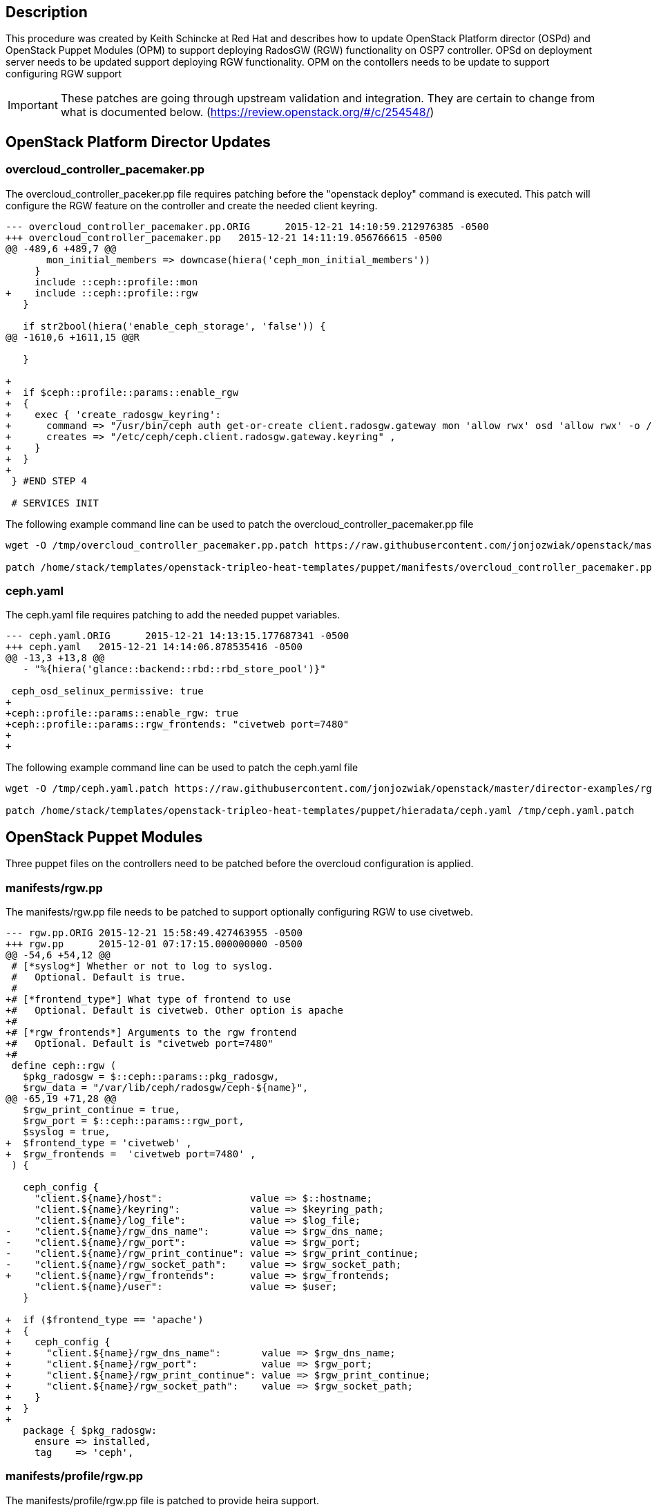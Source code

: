 == Description

This procedure was created by Keith Schincke at Red Hat and describes how to update OpenStack Platform director (OSPd) and OpenStack Puppet Modules (OPM) to support deploying RadosGW (RGW) functionality on OSP7 controller. OPSd on deployment server needs to be updated support deploying RGW functionality. OPM on the contollers needs to be update to support configuring RGW support 

IMPORTANT: These patches are going through upstream validation and integration. They are certain to change from what is documented below. (https://review.openstack.org/#/c/254548/)


== OpenStack Platform Director Updates

=== overcloud_controller_pacemaker.pp

The overcloud_controller_paceker.pp file requires patching before the "openstack deploy" command is executed. This patch will configure the RGW feature on the controller and create the needed client keyring. 

----
--- overcloud_controller_pacemaker.pp.ORIG	2015-12-21 14:10:59.212976385 -0500
+++ overcloud_controller_pacemaker.pp	2015-12-21 14:11:19.056766615 -0500
@@ -489,6 +489,7 @@
       mon_initial_members => downcase(hiera('ceph_mon_initial_members'))
     }
     include ::ceph::profile::mon
+    include ::ceph::profile::rgw
   }
 
   if str2bool(hiera('enable_ceph_storage', 'false')) {
@@ -1610,6 +1611,15 @@R
 
   }
 
+
+  if $ceph::profile::params::enable_rgw
+  {
+    exec { 'create_radosgw_keyring':
+      command => "/usr/bin/ceph auth get-or-create client.radosgw.gateway mon 'allow rwx' osd 'allow rwx' -o /etc/ceph/ceph.client.radosgw.gateway.keyring" ,
+      creates => "/etc/ceph/ceph.client.radosgw.gateway.keyring" ,
+    }
+  }
+
 } #END STEP 4
 
 # SERVICES INIT

----

The following example command line can be used to patch the overcloud_controller_pacemaker.pp file

----
wget -O /tmp/overcloud_controller_pacemaker.pp.patch https://raw.githubusercontent.com/jonjozwiak/openstack/master/director-examples/rgw/overcloud_controller_pacemaker.pp.patch

patch /home/stack/templates/openstack-tripleo-heat-templates/puppet/manifests/overcloud_controller_pacemaker.pp /tmp/overcloud_controller_pacemaker.pp.patch
----

=== ceph.yaml

The ceph.yaml file requires patching to add the needed puppet variables.

----
--- ceph.yaml.ORIG	2015-12-21 14:13:15.177687341 -0500
+++ ceph.yaml	2015-12-21 14:14:06.878535416 -0500
@@ -13,3 +13,8 @@
   - "%{hiera('glance::backend::rbd::rbd_store_pool')}"
 
 ceph_osd_selinux_permissive: true
+
+ceph::profile::params::enable_rgw: true
+ceph::profile::params::rgw_frontends: "civetweb port=7480"
+
+
----

The following example command line can be used to patch the ceph.yaml file

----
wget -O /tmp/ceph.yaml.patch https://raw.githubusercontent.com/jonjozwiak/openstack/master/director-examples/rgw/ceph.yaml.patch

patch /home/stack/templates/openstack-tripleo-heat-templates/puppet/hieradata/ceph.yaml /tmp/ceph.yaml.patch
----



== OpenStack Puppet Modules

Three puppet files on the controllers need to be patched before the overcloud configuration is applied. 

=== manifests/rgw.pp

The manifests/rgw.pp file needs to be patched to support optionally configuring RGW to use civetweb. 

----
--- rgw.pp.ORIG	2015-12-21 15:58:49.427463955 -0500
+++ rgw.pp	2015-12-01 07:17:15.000000000 -0500
@@ -54,6 +54,12 @@
 # [*syslog*] Whether or not to log to syslog.
 #   Optional. Default is true.
 #
+# [*frontend_type*] What type of frontend to use
+#   Optional. Default is civetweb. Other option is apache
+#
+# [*rgw_frontends*] Arguments to the rgw frontend
+#   Optional. Default is "civetweb port=7480"
+#
 define ceph::rgw (
   $pkg_radosgw = $::ceph::params::pkg_radosgw,
   $rgw_data = "/var/lib/ceph/radosgw/ceph-${name}",
@@ -65,19 +71,28 @@
   $rgw_print_continue = true,
   $rgw_port = $::ceph::params::rgw_port,
   $syslog = true,
+  $frontend_type = 'civetweb' ,
+  $rgw_frontends =  'civetweb port=7480' ,
 ) {
 
   ceph_config {
     "client.${name}/host":               value => $::hostname;
     "client.${name}/keyring":            value => $keyring_path;
     "client.${name}/log_file":           value => $log_file;
-    "client.${name}/rgw_dns_name":       value => $rgw_dns_name;
-    "client.${name}/rgw_port":           value => $rgw_port;
-    "client.${name}/rgw_print_continue": value => $rgw_print_continue;
-    "client.${name}/rgw_socket_path":    value => $rgw_socket_path;
+    "client.${name}/rgw_frontends":      value => $rgw_frontends;
     "client.${name}/user":               value => $user;
   }
 
+  if ($frontend_type == 'apache') 
+  {
+    ceph_config {
+      "client.${name}/rgw_dns_name":       value => $rgw_dns_name;
+      "client.${name}/rgw_port":           value => $rgw_port;
+      "client.${name}/rgw_print_continue": value => $rgw_print_continue;
+      "client.${name}/rgw_socket_path":    value => $rgw_socket_path;
+    }
+  }
+
   package { $pkg_radosgw:
     ensure => installed,
     tag    => 'ceph',
----

=== manifests/profile/rgw.pp

The manifests/profile/rgw.pp file is patched to provide heira support. 

----
--- /dev/null	2015-12-21 11:06:33.720000000 -0500
+++ rgw.pp	2015-11-30 15:52:51.000000000 -0500
@@ -0,0 +1,14 @@
+class ceph::profile::rgw {
+  require ::ceph::profile::base
+
+  if $ceph::profile::params::enable_rgw
+  {
+    ceph::rgw { "radosgw.gateway":
+      user => $ceph::profile::params::rgw_user,
+      rgw_frontends => $ceph::profile::params::rgw_frontends ,
+      frontend_type => $ceph::profile::params::frontend_type ,
+    }
+   
+  }
+
+}
----

=== manifests/profile/params.pp

The manifests/profile/params.pp file is patched to add new configuration parameters. 

----
--- params.pp.ORIG	2015-12-21 16:28:59.570066642 -0500
+++ params.pp	2015-11-30 15:54:55.000000000 -0500
@@ -106,6 +106,11 @@
   $client_keys = {},
   $osds = undef,
   $manage_repo = true,
+  $enable_rgw = true ,
+  $rgw_user = 'root' ,
+  $rgw_print_continue = 'false' ,
+  $frontend_type = 'civetweb' ,
+  $rgw_frontends = 'civetweb port=7480' ,
 ) {
   validate_hash($client_keys)
----

== Updating Openstack Puppet Modules During Openstack Deployment

OPM requires patching after the initial OS deployment but before the application of the overcloud configuration. This is achieved by adding a first-boot heat template which is executed on each host. 

Below is an example command line option to add to the openstack deploy command. 

----
        -e /home/stack/templates/my_templates/first_boot_env.yaml 
----

Below are the contents of the first_boot_env.yaml heat environment file

----
resource_registry:
    OS::TripleO::NodeUserData: firstboot/first_boot_template.yaml
----

Below are the contents of the first_boot_template.yaml heat template file. The hosts need to be abel to install packages. 

----
heat_template_version: 2014-10-16

resources:
  userdata:
    type: OS::Heat::MultipartMime
    properties:
      parts:
      - config: {get_resource: install_ceph_radosgw}
      - config: {get_resource: install_patch}

  install_patch:
    type: OS::Heat::SoftwareConfig
    properties:
      config: |
        #!/bin/bash
        {
        yum -y install wget
        wget -O /tmp/rgw.pp.patch https://raw.githubusercontent.com/jonjozwiak/openstack/master/director-examples/rgw/rgw.pp.patch
        patch /usr/share/openstack-puppet/modules/ceph/manifests/rgw.pp /tmp/rgw.pp.patch
        wget -O /tmp/profile-rgw.pp.patch https://raw.githubusercontent.com/jonjozwiak/openstack/master/director-examples/rgw/profile-rgw.pp.patch
        patch /usr/share/openstack-puppet/modules/ceph/manifests/profile/rgw.pp /tmp/profile-rgw.pp.patch
        wget -O /tmp/profile-params.pp.patch https://raw.githubusercontent.com/jonjozwiak/openstack/master/director-examples/rgw/profile-params.pp.patch
        patch /usr/share/openstack-puppet/modules/ceph/manifests/profile/params.pp /tmp/profile-params.pp.patch

        } | tee /root/install_patch.txt

  install_ceph_radosgw:
    type: OS::Heat::SoftwareConfig
    properties:
      config: |
        #!/bin/bash
        {
          if [[ $HOSTNAME =~ "controller" ]]
          then
            #echo "No install this time"
            yum -y install ceph-radosgw-0.94.1-13.el7cp
          fi
        } | tee /root/install_ceph_radosgw.txt

outputs:
  OS::stack_id:
    value: {get_resource: userdata}

----




